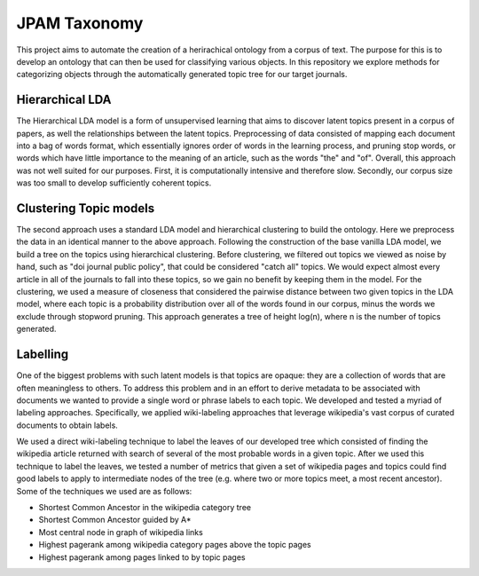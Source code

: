 JPAM Taxonomy
=============


This project aims to automate the creation of a herirachical ontology from a corpus of text. The purpose for this is to develop an ontology that can then be used for classifying various objects. In this repository we explore methods for categorizing objects through the automatically generated topic tree for our target journals. 

Hierarchical LDA
----------------
The Hierarchical LDA model is a form of unsupervised learning that aims to discover latent topics present in a corpus of papers, as well the relationships between the latent topics. Preprocessing of data consisted of mapping each document into a bag of words format, which essentially ignores order of words in the learning process, and pruning stop words, or words which have little importance to the meaning of an article, such as the words "the" and "of". Overall, this approach was not well suited for our purposes. First, it is computationally intensive and therefore slow.  Secondly,  our corpus size was too small to develop sufficiently coherent topics.  

Clustering Topic models
----------------------
The second approach uses a standard LDA model and hierarchical clustering to build the ontology. Here we preprocess the data in an identical manner to the above approach. Following the construction of the base vanilla LDA model, we build a tree on the topics using hierarchical clustering. Before clustering, we filtered out topics we viewed as noise by hand, such as "doi journal public policy", that could be considered "catch all" topics. We would expect almost every article in all of the journals to fall into these topics, so we gain no benefit by keeping them in the model. For the clustering, we used a measure of closeness that considered the pairwise distance between two given topics in the LDA model, where each topic is a probability distribution over all of the words found in our corpus, minus the words we exclude through stopword pruning.  This approach generates a tree of height log(n), where n is the number of topics generated.

Labelling 
---------

One of the biggest problems with such latent models is that topics are opaque: they are a collection of words that are often meaningless to others. To address this problem and in an effort to derive metadata to be associated with documents we wanted to provide a single word or phrase labels to each topic. We developed and tested a myriad of labeling approaches. Specifically, we applied wiki-labeling approaches that leverage wikipedia's vast corpus of curated documents to obtain labels. 

We used a direct wiki-labeling technique to label the leaves of our developed tree which consisted of finding the wikipedia article returned with search of several of the most probable words in a given topic. After we used this technique to label the leaves, we tested a number of metrics that given a set of wikipedia pages and topics could find good labels to apply to intermediate nodes of the tree (e.g. where two or more topics meet, a most recent ancestor). Some of the techniques we used are as follows:

* Shortest Common Ancestor in the wikipedia category tree
* Shortest Common Ancestor guided by A*
* Most central node in graph of wikipedia links
* Highest pagerank among wikipedia category pages above the topic pages
* Highest pagerank among pages linked to by topic pages
